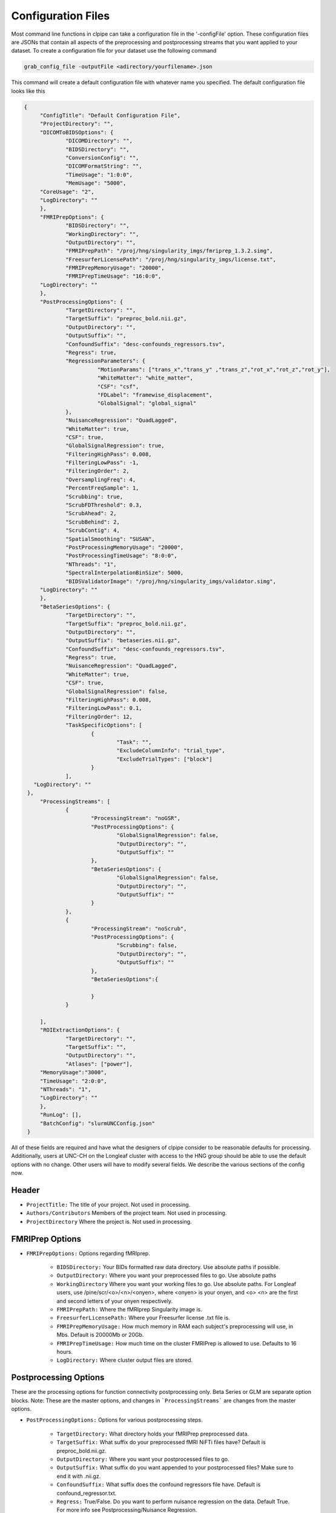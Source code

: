 ===================
Configuration Files
===================

Most command line functions in clpipe can take a configuration file in the '-configFile' option. These configuration files are JSONs that contain all aspects of the preprocessing and postprocessing streams that you want applied to your dataset. To create a configuration file for your dataset use the following command

.. code-block:: console

    grab_config_file -outputFile <adirectory/yourfilename>.json

This command will create a default configuration file with whatever name you specified. The default configuration file looks like this

.. code-block :: json

   {
	"ConfigTitle": "Default Configuration File",
	"ProjectDirectory": "",
	"DICOMToBIDSOptions": {
		"DICOMDirectory": "",
		"BIDSDirectory": "",
		"ConversionConfig": "",
		"DICOMFormatString": "",
		"TimeUsage": "1:0:0",
		"MemUsage": "5000",
        "CoreUsage": "2",
        "LogDirectory": ""
	},
	"FMRIPrepOptions": {
		"BIDSDirectory": "",
		"WorkingDirectory": "",
		"OutputDirectory": "",
		"FMRIPrepPath": "/proj/hng/singularity_imgs/fmriprep_1.3.2.simg",
		"FreesurferLicensePath": "/proj/hng/singularity_imgs/license.txt",
		"FMRIPrepMemoryUsage": "20000",
		"FMRIPrepTimeUsage": "16:0:0",
        "LogDirectory": ""
	},
	"PostProcessingOptions": {
		"TargetDirectory": "",
		"TargetSuffix": "preproc_bold.nii.gz",
		"OutputDirectory": "",
		"OutputSuffix": "",
		"ConfoundSuffix": "desc-confounds_regressors.tsv",
		"Regress": true,
		"RegressionParameters": {
			  "MotionParams": ["trans_x","trans_y" ,"trans_z","rot_x","rot_z","rot_y"],
			  "WhiteMatter": "white_matter",
			  "CSF": "csf",
  			  "FDLabel": "framewise_displacement",
			  "GlobalSignal": "global_signal"
		},
		"NuisanceRegression": "QuadLagged",
		"WhiteMatter": true,
		"CSF": true,
		"GlobalSignalRegression": true,
		"FilteringHighPass": 0.008,
		"FilteringLowPass": -1,
		"FilteringOrder": 2,
		"OversamplingFreq": 4,
		"PercentFreqSample": 1,
		"Scrubbing": true,
		"ScrubFDThreshold": 0.3,
		"ScrubAhead": 2,
		"ScrubBehind": 2,
		"ScrubContig": 4,
		"SpatialSmoothing": "SUSAN",
		"PostProcessingMemoryUsage": "20000",
		"PostProcessingTimeUsage": "8:0:0",
		"NThreads": "1",
		"SpectralInterpolationBinSize": 5000,
		"BIDSValidatorImage": "/proj/hng/singularity_imgs/validator.simg",
        "LogDirectory": ""
	},
	"BetaSeriesOptions": {
		"TargetDirectory": "",
		"TargetSuffix": "preproc_bold.nii.gz",
		"OutputDirectory": "",
		"OutputSuffix": "betaseries.nii.gz",
		"ConfoundSuffix": "desc-confounds_regressors.tsv",
		"Regress": true,
		"NuisanceRegression": "QuadLagged",
		"WhiteMatter": true,
		"CSF": true,
		"GlobalSignalRegression": false,
		"FilteringHighPass": 0.008,
		"FilteringLowPass": 0.1,
		"FilteringOrder": 12,
		"TaskSpecificOptions": [
			{
				"Task": "",
				"ExcludeColumnInfo": "trial_type",
				"ExcludeTrialTypes": ["block"]
			}
		],
      "LogDirectory": ""
    },
	"ProcessingStreams": [
		{
			"ProcessingStream": "noGSR",
			"PostProcessingOptions": {
				"GlobalSignalRegression": false,
				"OutputDirectory": "",
				"OutputSuffix": ""
			},
			"BetaSeriesOptions": {
				"GlobalSignalRegression": false,
				"OutputDirectory": "",
				"OutputSuffix": ""
			}
		},
		{
			"ProcessingStream": "noScrub",
			"PostProcessingOptions": {
				"Scrubbing": false,
				"OutputDirectory": "",
				"OutputSuffix": ""
			},
			"BetaSeriesOptions":{

			}
		}

	],
	"ROIExtractionOptions": {
		"TargetDirectory": "",
		"TargetSuffix": "",
		"OutputDirectory": "",
		"Atlases": ["power"],
        "MemoryUsage":"3000",
        "TimeUsage": "2:0:0",
        "NThreads": "1",
        "LogDirectory": ""
	},
	"RunLog": [],
	"BatchConfig": "slurmUNCConfig.json"
    }

All of these fields are required and have what the designers of clpipe consider to be reasonable defaults for processing. Additionally, users at UNC-CH on the Longleaf cluster with access to the HNG group should be able to use the default options with no change. Other users will have to modify several fields. We describe the various sections of the config now.

Header
------


* ``ProjectTitle:`` The title of your project. Not used in processing.
* ``Authors/Contributors`` Members of the project team. Not used in processing.
* ``ProjectDirectory`` Where the project is. Not used in processing.


FMRIPrep Options
----------------

* ``FMRIPrepOptions:`` Options regarding fMRIprep.

    * ``BIDSDirectory:`` Your BIDs formatted raw data directory. Use absolute paths if possible.
    * ``OutputDirectory:`` Where you want your preprocessed files to go. Use absolute paths
    * ``WorkingDirectory`` Where you want your working files to go. Use absolute paths. For Longleaf users, use /pine/scr/<o>/<n>/<onyen>, where <onyen> is your onyen, and <o> <n> are the first and second letters of your onyen respectively.
    * ``FMRIPrepPath:`` Where the fMRIprep Singularity image is.
    * ``FreesurferLicensePath:`` Where your Freesurfer license .txt file is.
    * ``FMRIPrepMemoryUsage:`` How much memory in RAM each subject's preprocessing will use, in Mbs. Default is 20000Mb or 20Gb.
    * ``FMRIPrepTimeUsage:`` How much time on the cluster FMRIPrep is allowed to use. Defaults to 16 hours.
    * ``LogDirectory:`` Where cluster output files are stored.


Postprocessing Options
----------------------

These are the processing options for function connectivity postprocessing only. Beta Series or GLM are separate option blocks.
Note: These are the master options, and changes in ```ProcessingStreams``` are changes from the master options.

* ``PostProcessingOptions:`` Options for various postprocessing steps.

    * ``TargetDirectory:`` What directory holds your fMRIPrep preprocessed data.
    * ``TargetSuffix:`` What suffix do your preprocessed fMRI NiFTi files have? Default is preproc_bold.nii.gz.
    * ``OutputDirectory:`` Where you want your postprocessed files to go.
    * ``OutputSuffix:`` What suffix do you want appended to your postprocessed files? Make sure to end it with .nii.gz.
    * ``ConfoundSuffix:`` What suffix does the confound regressors file have. Default is confound_regressor.txt.
    * ``Regress:`` True/False. Do you want to perform nuisance regression on the data. Default True. For more info see Postprocessing/Nuisance Regression.
    * ``RegressionParameters:`` These are the headers for the various regression parameters in the fmriprep confound file. The defaults are for the latest fmriprep version. Change only if you are using a much earlier version of fmriprep.
    * ``NuisanceRegression:`` What type of nuisance regression do you want to perform. Default to QuadLagged (33 Parameter Regression). For more information see Postprocessing/Nuisance Regression.
    * ``WhiteMatter:`` True/False. Include mean whitematter signal into nuisance regression. Defaults to True.
    * ``CSF:`` True/False. Include mean cerebral spinal fluid signal into nuisance regression. Defaults to True.
    * ``GlobalSignalRegression:`` True/False. Include global signal into nuisance regression. Defaults to True.
    * ``FilteringHighPass:`` High pass frequency for filtering. Defaults to .08 Hz. For more information on filtering see Postprocessing/Frequency Filtering. Set to -1 to remove high pass filtering.
    * ``FilteringLowPass:`` Low pass frequency for filtering. Defaults to no filter (-1). For more information on filtering see Postprocessing/Frequency Filtering. Set to -1 to remove low pass filtering.
    * ``FilteringOrder:`` Order of filter. Defaults to 2. For more information on filtering see Postprocessing/Frequency Filtering.
    * ``OversamplingFreq``: The oversampling frequency for the spectral interpolation. Defaults to 4. For more information on spectral interpolation see Postprocessing/Spectral Interpolation.
    * ``PercentFrequencySample:`` Proportion (0 to 1, 1 being 100%) of spectrum to use in spectral interpolation. Defaults to 1. For more information on spectral interpolation see Postprocessing/Spectral Interpolation.
    * ``Scrubbing:`` True/False. Use scrubbing. Defaults to true. For more information on scrubbing see Postprocessing/Scrubbing.
    * ``ScrubFDThreshold:`` At what framewise displacement to scrub. Defaults to .3.
    * ``ScrubAhead:`` If a timepoint is scrubbed, how many points after to remove. Defaults to 2.
    * ``ScrubBehind:`` If a timepoint is scrubbed, how many points before to remove. Defaults to 2.
    * ``ScrubContig:`` How many good contiguous timepoints need to exist. Defaults to 4.
    * ``PostProcessingMemoryUsage:`` How much memory (RAM) per subject to request, in Mbs. Defaults to 20000Mb or 20Gb.
    * ``PostProcessingMemoryUsage:`` How much time per subject to request. Format is Hours:Mins:Seconds. Defaults to 8 hours.
    * ``NThreads:`` How many CPUs to request. Defaults to 1. Do not modify lightly.
    * ``SpectralInterpolationBinSize:`` How many voxels per bin to work on in spectral interpolation. Increasing this reduces time but increases memory usage. Defaults to 5000.
    * ``BIDSValidatorImage:`` Where the BIDS validator Singularity image is.
    * ``LogDirectory:`` Where cluster output files are stored.

Beta Series Options
-------------------

These options are for the beta series calculations. This is a complex method, please see DOCUMENTATION NOT COMPLETE, for implementation details.

* ``BetaSeriesOptions`` Options for various postprocessing steps.

    * ``TargetDirectory:`` What directory holds your fMRIPrep preprocessed data.
    * ``TargetSuffix:`` What suffix do your preprocessed fMRI NiFTi files have? Default is preproc_bold.nii.gz.
    * ``OutputDirectory:`` Where you want your postprocessed files to go.
    * ``OutputSuffix:`` What suffix do you want appended to your postprocessed files? Make sure to end it with .nii.gz.
    * ``ConfoundSuffix:`` What suffix does the confound regressors file have. Default is confound_regressor.txt.
    * ``Regress:`` True/False. Do you want to perform nuisance regression on the data. Default True. For more info see Postprocessing/Nuisance Regression.
    * ``RegressionParameters:`` These are the headers for the various regression parameters in the fmriprep confound file. The defaults are for the latest fmriprep version. Change only if you are using a much earlier version of fmriprep.
    * ``NuisanceRegression:`` What type of nuisance regression do you want to perform. Default to QuadLagged (33 Parameter Regression). For more information see Postprocessing/Nuisance Regression.
    * ``WhiteMatter:`` True/False. Include mean whitematter signal into nuisance regression. Defaults to True.
    * ``CSF:`` True/False. Include mean cerebral spinal fluid signal into nuisance regression. Defaults to True.
    * ``GlobalSignalRegression:`` True/False. Include global signal into nuisance regression. Defaults to True.
    * ``FilteringHighPass:`` High pass frequency for filtering. Defaults to .08 Hz. For more information on filtering see Postprocessing/Frequency Filtering. Set to -1 to remove high pass filtering.
    * ``FilteringLowPass:`` Low pass frequency for filtering. Defaults to no filter (-1). For more information on filtering see Postprocessing/Frequency Filtering. Set to -1 to remove low pass filtering.
    * ``FilteringOrder:`` Order of filter. Defaults to 2. For more information on filtering see Postprocessing/Frequency Filtering.
    * ``TaskSpecificOptions:`` A list of option blocks, one for each task you are interested in using beta series with.
            * ``Task:`` Task name, must match BIDS task- signifier.
            * ``ExcludeColumnInfo`` The name of the column in the BIDS formatted events files that contain the information about the trials needed to be excluded from the beta series analysis. (for example, if you have events nested within blocks, then you would want to exclude the block "events")
            * ``ExcludeTrialType:`` A list of trial types to exclude.
    * ``LogDirectory:`` Where cluster output files are stored.


Processing Streams
------------------

* ``ProcessingStreams:`` A list of processing streams, consisting of the following:

    *``ProcessingStream:``: The name of the processing stream
            *``PostProcessingOptions:``: A list of options to overwrite.
            *``BetaSeriesOptions:``: A list of options to overwrite.

These options are for specific processing streams, and allow the user to overwrite the defaults.


ROI Extraction Options
----------------------
*```ROIExtractionOptions:``` Options for ROI extraction
    * ``TargetDirectory:`` What directory holds your fMRIPrep preprocessed data.
    * ``TargetSuffix:`` What suffix do your preprocessed fMRI NiFTi files have? Default is preproc_bold.nii.gz.
    * ``OutputDirectory:`` Where you want your postprocessed files to go.
    * ``Atlases``: A list of atlas names. Please refer to the ROI extraction documentation for a full list of included atlases.

Other Options
-------------

* ``RunLog:`` This list contains a record of how a given configuration file is used.
* ``BatchConfig:`` What batch configuration file to use. For more information see For Advanced Users/Batch Configuration.
